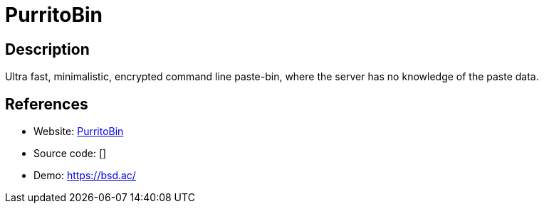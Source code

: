 = PurritoBin

:Name:          PurritoBin
:Language:      PurritoBin
:License:       ISC
:Topic:         Pastebins
:Category:      
:Subcategory:   

// END-OF-HEADER. DO NOT MODIFY OR DELETE THIS LINE

== Description

Ultra fast, minimalistic, encrypted command line paste-bin, where the server has no knowledge of the paste data.

== References

* Website: https://github.com/PurritoBin/PurritoBin[PurritoBin]
* Source code: []
* Demo: https://bsd.ac/[https://bsd.ac/]

